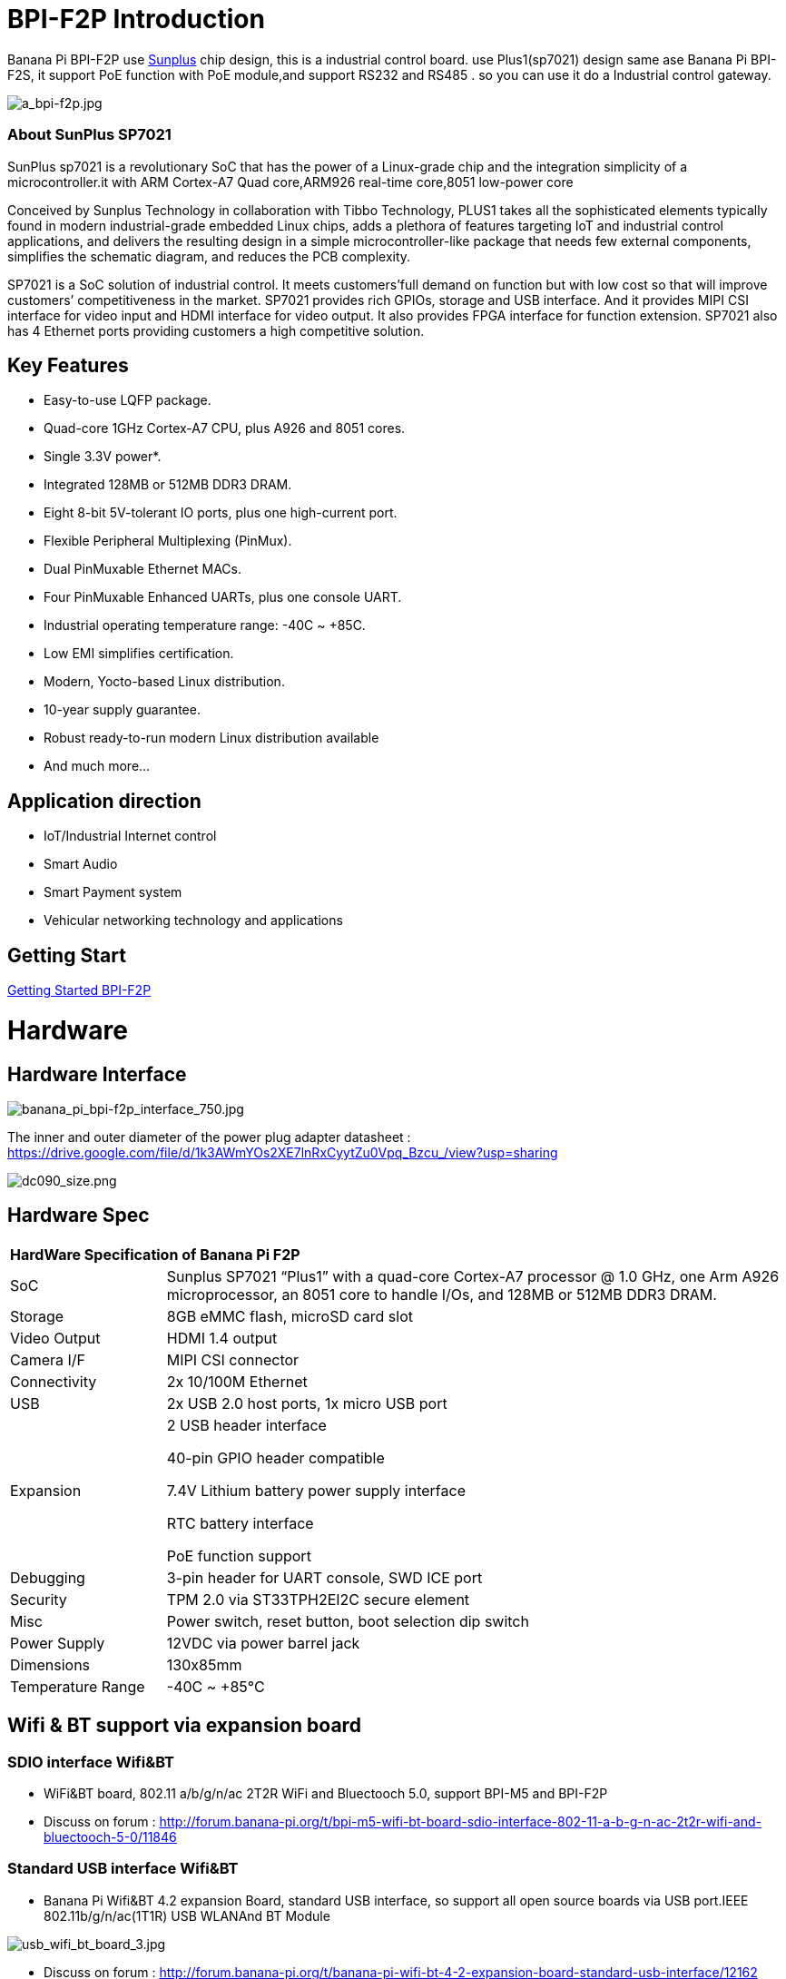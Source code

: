 = BPI-F2P Introduction

Banana Pi BPI-F2P use link:https://www.sunplus.com/[Sunplus] chip design, this is a industrial control board. use Plus1(sp7021) design same ase Banana Pi BPI-F2S, it support PoE function with PoE module,and support RS232 and RS485 . so you can use it do a Industrial control gateway.

image::/picture/a_bpi-f2p.jpg[a_bpi-f2p.jpg]

=== About SunPlus SP7021
SunPlus sp7021 is a revolutionary SoC that has the power of a Linux-grade chip and the integration simplicity of a microcontroller.it with ARM Cortex-A7 Quad core,ARM926 real-time core,8051 low-power core

Conceived by Sunplus Technology in collaboration with Tibbo Technology, PLUS1 takes all the sophisticated elements typically found in modern industrial-grade embedded Linux chips, adds a plethora of features targeting IoT and industrial control applications, and delivers the resulting design in a simple microcontroller-like package that needs few external components, simplifies the schematic diagram, and reduces the PCB complexity.

SP7021 is a SoC solution of industrial control. It meets customers’full demand on function but with low cost so that will improve customers’ competitiveness in the market. SP7021 provides rich GPIOs, storage and USB interface. And it provides MIPI CSI interface for video input and HDMI interface for video output. It also provides FPGA interface for function extension. SP7021 also has 4 Ethernet ports providing customers a high competitive solution.

== Key Features

- Easy-to-use LQFP package.
- Quad-core 1GHz Cortex-A7 CPU, plus A926 and 8051 cores.
- Single 3.3V power*.
- Integrated 128MB or 512MB DDR3 DRAM.
- Eight 8-bit 5V-tolerant IO ports, plus one high-current port.
- Flexible Peripheral Multiplexing (PinMux).
- Dual PinMuxable Ethernet MACs.
- Four PinMuxable Enhanced UARTs, plus one console UART.
- Industrial operating temperature range: -40C ~ +85C.
- Low EMI simplifies certification.
- Modern, Yocto-based Linux distribution.
- 10-year supply guarantee.
- Robust ready-to-run modern Linux distribution available
- And much more...

== Application direction

- IoT/Industrial Internet control
- Smart Audio
- Smart Payment system
- Vehicular networking technology and applications

== Getting Start

link:/en/BPI-F2P/GettingStarted_BPI-F2P[Getting Started BPI-F2P]

= Hardware
== Hardware Interface

image::/picture/banana_pi_bpi-f2p_interface_750.jpg[banana_pi_bpi-f2p_interface_750.jpg]

The inner and outer diameter of the power plug adapter datasheet : https://drive.google.com/file/d/1k3AWmYOs2XE7lnRxCyytZu0Vpq_Bzcu_/view?usp=sharing

image::/picture/dc090_size.png[dc090_size.png]

== Hardware Spec

[option="header",cols="1,4"]
|=====
2+| **HardWare Specification of Banana Pi F2P**
| SoC | Sunplus SP7021 “Plus1” with a quad-core Cortex-A7 processor @ 1.0 GHz, one Arm A926 microprocessor, an 8051 core to handle I/Os, and 128MB or 512MB DDR3 DRAM.
| Storage | 8GB eMMC flash, microSD card slot
| Video Output | HDMI 1.4 output
| Camera I/F | MIPI CSI connector
| Connectivity | 2x 10/100M Ethernet
| USB | 2x USB 2.0 host ports, 1x micro USB port
| Expansion | 2 USB header interface

40-pin GPIO header compatible

7.4V Lithium battery power supply interface

RTC battery interface

PoE function support
| Debugging | 3-pin header for UART console, SWD ICE port
| Security | TPM 2.0 via ST33TPH2EI2C secure element
| Misc | Power switch, reset button, boot selection dip switch
| Power Supply | 12VDC via power barrel jack
| Dimensions | 130x85mm
| Temperature Range | -40C ~ +85°C
|=====

== Wifi & BT support via expansion board
=== SDIO interface Wifi&BT

- WiFi&BT board, 802.11 a/b/g/n/ac 2T2R WiFi and Bluectooch 5.0, support BPI-M5 and BPI-F2P

- Discuss on forum : http://forum.banana-pi.org/t/bpi-m5-wifi-bt-board-sdio-interface-802-11-a-b-g-n-ac-2t2r-wifi-and-bluectooch-5-0/11846

=== Standard USB interface Wifi&BT

- Banana Pi Wifi&BT 4.2 expansion Board, standard USB interface, so support all open source boards via USB port.IEEE 802.11b/g/n/ac(1T1R) USB WLANAnd BT Module

image::/picture/usb_wifi_bt_board_3.jpg[usb_wifi_bt_board_3.jpg]

- Discuss on forum : http://forum.banana-pi.org/t/banana-pi-wifi-bt-4-2-expansion-board-standard-usb-interface/12162

== BPI-F2P-SUB baord

We also design a expansion board for BPI-F2P , it support 2 SATA interface and 4G module support interface

image::/picture/bpi-f2p-sub_4.jpg[bpi-f2p-sub_4.jpg]

= Development
== Source Code

=== Linux

TIP: Sunpuls github for Linux kernel 4.19 and 5.4 source code: https://github.com/sunplus-plus1

TIP: BPI F2S/F2P BPS code with kernel 4.19 and 5.4 source code: https://github.com/BPI-SINOVOIP/BPI-F2S-bsp

== Resources

TIP: Because of the Google security update some of the old links will not work if the images you want to use cannot be downloaded from the link:https://drive.google.com/drive/folders/0B_YnvHgh2rwjVjNyS2pheEtWQlk?resourcekey=0-U4TI84zIBdId7bHHjf2qKA[new link bpi-image Files]

TIP: All banana pi link:https://drive.google.com/drive/folders/0B4PAo2nW2Kfndjh6SW9MS2xKSWs?resourcekey=0-qXGFXKmd7AVy0S81OXM1RA&usp=sharing[docement(SCH file,DXF file,and doc)]

TIP: BPI-F2P schematic diagram : https://drive.google.com/file/d/1_S0dL2J3N-xeq6FKy3aPP-3HNdCwqLWt/view?usp=sharing

TIP: BPI-F2P main board DXF file: https://drive.google.com/file/d/1fMyTq3Bp5AHhGHkwwn5JL_vy55Xxbmc9/view?usp=sharing

TIP: BPI-F2P SUB board DXF file: https://drive.google.com/file/d/1URef-K9OI_5OIFStrkbJvGah-3BykDEW/view?usp=sharing

TIP: Sunpulus wiki page documents(english): https://sunplus-tibbo.atlassian.net/wiki/spaces/doc/overview

TIP: PLUS1 SP7021 Datasheet : https://drive.google.com/file/d/1MWFwgHMteMKVxgzyK5ClU9LOyh-M8xPA/view?usp=sharing

TIP: SP7021 Released Document : https://sunplus-tibbo.atlassian.net/wiki/spaces/doc/overview

TIP: Banana Pi BPI-F2P Sunplus SP7021 industrial control board PoE function test: https://www.youtube.com/watch?v=YQ5rVYHLHQI

TIP: link:https://www.youtube.com/watch?v=eoSP7cO2ki4&feature=youtu.be[Banana Pi BPI-F2S setup & run fedora 31 (u-boot-2019.04 + kernel 4.19.37)]


= System Image

== Linux

=== Ubuntu

NOTE: BPI-F2P new image 2021-06-06 update:Ubuntu server 20.04.1 and Ubuntu mate 20.04.1 image，this image support boot from SD card and eMMC flash, this image boot fast than old image

Google link : https://drive.google.com/file/d/1hu5zvw6lbiLUaw5BLRCUFo1HXaDR3ztM/view?usp=drivesdk

Baidu link: https://pan.baidu.com/s/14PXSw4z_UGYWpnxhGbZuFg pincode: s895

NOTE: 2021-06-06-ubuntu-server-20.04.1-armhf-ext4-v5.4.35-bpi-f2p.img.zip 

Google link : https://drive.google.com/file/d/1f_C_BBM5g6lEVhNpWqIDJaxgivs8gt60/view?usp=drivesdk

Baidu link: https://pan.baidu.com/s/1Uz8L12aS40WZyvmoP5wVhA pincode: nb98

NOTE: BPI-F2P new image 2021-01-29 update:Ubuntu server 20.04.1 and Ubuntu mate 20.04.1 image，this image support boot from SD card and eMMC flash

Google link https://drive.google.com/file/d/1eHOMRnR1YWVxIPkBe0vtWvoMJQ9g79J2/view?usp=drivesdk

NOTE: 2021-01-29-ubuntu-server-20.04.1-armhf-ext4-v5.4.35-bpi-f2p.img.zip

Google link : https://drive.google.com/file/d/1zHua_PLDInUG1bnplN-3uKZcTgX3AFno/view?usp=drivesdk

Baidu link: https://pan.baidu.com/s/1JD3Yn9TYRd_nR8A1AJpqdQ Pincode：fv8e

NOTE: BPI-F2P new image: Ubuntu server 20.04.1 and Ubuntu mate 20.04.1 image

**BPI-F2P Ubuntu server 20.04.1 image:** https://drive.google.com/file/d/1nbHUcwl2Zh1ZKJlZ1223zM8YBr-onKEs/view?usp=drivesdk

**BPI-F2P Ubutntu mate 20.04.1 image:** https://drive.google.com/file/d/1HFkckuPsuBploMnntMqPQ3cwqnqY6Y_-/view?usp=drivesdk

Discuss on fourm: http://forum.banana-pi.org/t/bpi-f2p-new-image-ubuntu-server-20-04-1-and-ubuntu-mate-20-04-1-image/11608

Support BPI-F2P-SUB baord . all function test fine

NOTE: BPI-F2P new image: Ubuntu mate 18.04.2 2020-08-16

Google driver: https://drive.google.com/file/d/1zVGCs4i8EUAZa4UL_TU0WHko5IXUlsGu/view?usp=drivesdk

Baidu link : https://pan.baidu.com/s/1vsdH_PDQ_oJdP3WBEG43Pg Pincode：3qgs

Discuss on forum: http://forum.banana-pi.org/t/bpi-f2p-new-image-ubuntu-mate-18-04-2-linux-kernel-5-4-2020-08-16/11442

NOTE: 2019-12-25 update :ubuntu mate 18.04 desktop 2019-12-25 base on kernel 4.19.37

Google link: https://drive.google.com/file/d/1_TJzJPMm89Fb9Fji1PddMPas-EEO-IGw/view

Discuss on forum: http://forum.banana-pi.org/t/bpi-f2s-new-image-ubuntu-mate-18-04-desktop-2019-12-25/10454

=== Debian

NOTE: debian-10-buste-bpi-f2s-sd-emmc 2019-11-26 kernel 4.19

Google download link: https://drive.google.com/file/d/1MpjDeUk4H-EXzaxpuywgbgRaM8YXoXjI/view

Discuss on forum: http://forum.banana-pi.org/t/bpi-f2s-new-image-debian-10-buste-bpi-f2s-sd-emmc-2019-11-26/10270

=== CentOS

NOTE: CentOS userland armv7hl-RaspberryPi KDE 1908 sda 2019-12-25 base on kernel 4.19.37

Google link: https://drive.google.com/file/d/1Is-BS7lvCUrRBkO7wCjn4q51eI7Yof-l/view

Password: root/centos

Discuss on forum: http://forum.banana-pi.org/t/bpi-f2s-new-image-centos-userland-armv7hl-raspberrypi-kde-1908-sda-2019-12-25/10452

=== Kail Linux

NOTE: 2019-12-25 update: Kail Linux 2019.4 nexmon 2019-12-25 base on kernel 4.19.37

Google link: https://drive.google.com/file/d/19G49t288CKKLGokI-jQOs9h7rtsxGBGo/view?usp=drivesdk

Password: root/toor

Discuss on forum: http://forum.banana-pi.org/t/bpi-f2s-new-image-kail-linux-2019-4-nexmon-2019-12-25/10453

=== Yocto Linux

NOTE: This code is support by Tibbo/SunPlus

Github link: https://github.com/tibbotech/yocto_layers

== Third part image

=== Fedora-Mate

NOTE: Banana Pi BPI-F2S setup & run fedora 31 (u-boot-2019.04 + kernel 4.19.37)

Google download : https://drive.google.com/open?id=1ATHmvKvYoBpM3uyQ2xK4pvKahlgCGHnq

Discuss on forum: http://forum.banana-pi.org/t/bpi-f2s-new-image-fedora-mate-armhfp-31-1-9-sda-raw-xz-bpi-f2s-sd-emmc-img-2019-11-15/10206

Boot logfile: https://github.com/BPI-SINOVOIP/BPI-files/blob/master/others/logfile/bpi-f2s/20191114/2019-11-14-Fedora-Mate-armhfp-31-1.9-sda.raw.xz-bpi-f2s-sd-emmc.img.txt

Readme: https://github.com/BPI-SINOVOIP/BPI-files/blob/master/others/logfile/bpi-f2s/20191114/readme.txt

=== Mozilla IoT gateway

NOTE: Mozilla IoT rpi gateway 0.10.0 2019-12-25 base on kernel 4.19.37

Google link: https://drive.google.com/file/d/1wPDeqQpKce-I81fQ638HE_ogl-MDkOOB/view?usp=drivesdk

Mozilla gateway getting started guide: https://iot.mozilla.org/docs/gateway-getting-started-guide.html

discuss on forum : http://forum.banana-pi.org/t/bpi-f2s-new-image-mozilla-iot-rpi-gateway-0-10-0-2019-12-25/10455

= FAQ



= Easy to buy

WARNING: Aliexpress : https://www.aliexpress.com/item/4001268419883.html

WARNING: Taobao: https://item.taobao.com/item.htm?ft=t&id=624363638904

WARNING: OEM&ODM, please contact: judyhuang@banana-pi.com